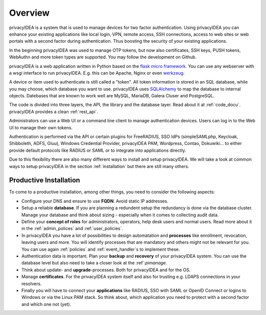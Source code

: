 .. _overview:

Overview
========

.. index:: overview, token

privacyIDEA is a system that is used to manage devices for two
factor authentication. Using privacyIDEA you can enhance your existing
applications like local login,
VPN, remote access, SSH connections, access to web sites or web portals with
a second factor during authentication. Thus boosting the security of your
existing applications.

In the beginning privacyIDEA was used to manage OTP tokens, but
now also certificates, SSH keys, PUSH tokens, WebAuthn and more token
types are supported. You may follow the development on Github.

privacyIDEA is a web application written in Python based on the
`flask micro framework`_. You can use any webserver with a wsgi interface
to run privacyIDEA. E.g. this can be Apache, Nginx or even `werkzeug`_.

A device or item used to authenticate is still called a
"token". All token information is stored in an SQL database,
while you may choose, which database you want to use.
privacyIDEA uses `SQLAlchemy`_ to map the database to internal objects.
Datebases that are known to work well are MySQL, MariaDB, Galera Cluser
and PostgreSQL.

The code is divided into three layers, the API, the library and the
database layer. Read about it at :ref:`code_docu`.
privacyIDEA provides a clean :ref:`rest_api`.

Administrators can use a Web UI or a command line client to
manage authentication devices. Users can log in to the Web UI to manage their
own tokens.

Authentication is performed via the API or certain plugins for
FreeRADIUS, SSO IdPs (simpleSAMLphp, Keycloak, Shibboleth, ADFS, Gluu),
Windows Credential Provider, privacyIDEA PAM,
Wordpress, Contao, Dokuwiki... to
either provide default protocols like RADIUS or SAML or
to integrate into applications directly.

Due to this flexibility there are also many different ways to
install and setup privacyIDEA.
We will take a look at common ways to setup privacyIDEA
in the section :ref:`installation`
but there are still many others.

Productive Installation
-----------------------

To come to a productive installation, among other things, you need
to consider the following aspects:

* Configure your DNS and ensure to use **FQDN**.
  Avoid static IP addresses.

* Setup a reliable **database**. If you are planning a redundent setup
  the redundancy is done via the database cluster.  Manage your database
  and think about sizing - especially when it comes to collecting
  audit data.

* Define your **concept of roles** for administrators, operators, help desk
  users and normal users. Read more about it in the
  :ref:`admin_polices` and :ref:`user_policies`.

* In privacyIDEA you have a lot
  of possibilities to design automatation and **processes** like
  enrollment, revocation, leaving users and more. You will identify
  processes that are mandatory and others might not be relevant for you.
  You can use again :ref:`policies` and :ref:`event_handler`s to implement these.

* Authentication data is important. Plan your **backup** and **recovery**
  of your privacyIDEA system. You can use the database level but
  also need to take a closer look at the :ref`:`pimanage`.

* Think about update- and **upgrade**-processes. Both for privacyIDEA
  and for the OS.

* Manage **certificates**. For the privacyIDEA system itself and
  also for trusting e.g. LDAPS connections in your resolvers.

* Finally you will have to connect your **applications** like RADIUS,
  SSO with SAML or OpenID Connect or logins to Windows or via the
  Linux PAM stack. So think about, which application you need to protect
  with a second factor and which one not (yet).


.. _flask micro framework: https://flask.palletsprojects.com/
.. _SQLAlchemy: https://www.sqlalchemy.org/
.. _werkzeug: https://werkzeug.palletsprojects.com/
